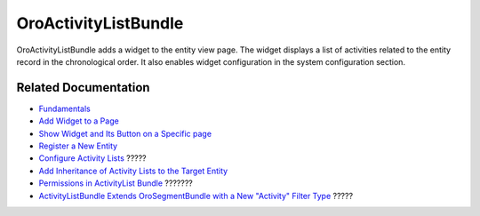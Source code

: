.. _bundle-docs-platform-activity-list-bundle:

OroActivityListBundle
=====================

OroActivityListBundle adds a widget to the entity view page. The widget displays a list of activities related to the entity record in the chronological order. It also enables widget configuration in the system configuration section.

Related Documentation
---------------------

* `Fundamentals <https://github.com/laboro/platform/tree/master/src/Oro/Bundle/ActivityListBundle#fundamentals>`__
* `Add Widget to a Page <https://github.com/laboro/platform/tree/master/src/Oro/Bundle/ActivityListBundle#add-widget-into-a-page>`__
* `Show Widget and Its Button on a Specific page <https://github.com/laboro/platform/tree/master/src/Oro/Bundle/ActivityListBundle#show-widget-and-its-button-on-specific-page-viewedit>`__
* `Register a New Entity <https://github.com/laboro/platform/tree/master/src/Oro/Bundle/ActivityListBundle#add-widget-into-a-page>`__
* `Configure Activity Lists <https://github.com/laboro/platform/tree/master/src/Oro/Bundle/ActivityListBundle#configuration>`__ ?????
* `Add Inheritance of Activity Lists to the Target Entity <https://github.com/oroinc/platform/tree/master/src/Oro/Bundle/ActivityListBundle/Resources/doc/inheritance.md>`__
* `Permissions in ActivityList Bundle <https://github.com/oroinc/platform/tree/master/src/Oro/Bundle/ActivityListBundle/Resources/doc/permissions.md>`__ ???????
* `ActivityListBundle Extends OroSegmentBundle with a New "Activity" Filter Type <https://github.com/oroinc/platform/tree/master/src/Oro/Bundle/ActivityListBundle/Resources/doc/segment.md>`__ ?????
